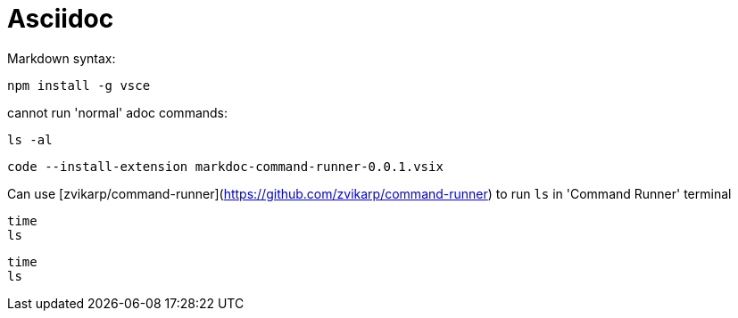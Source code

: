 = Asciidoc

Markdown syntax:

```west
npm install -g vsce
```

cannot run 'normal' adoc commands:

[source,shell,target=west]
----
ls -al
----

```east
code --install-extension markdoc-command-runner-0.0.1.vsix

```

Can use [zvikarp/command-runner](https://github.com/zvikarp/command-runner) to run `ls` in 'Command Runner' terminal


```west
time
ls
```

```east
time
ls
```
